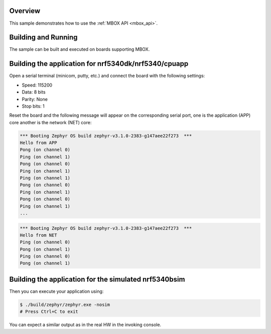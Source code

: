 .. zephyr:code-sample:: mbox
   :name: MBOX
   :relevant-api: mbox_interface

   Perform inter-processor mailbox communication using the MBOX API.

Overview
********

This sample demonstrates how to use the :ref:`MBOX API <mbox_api>`.

Building and Running
********************

The sample can be built and executed on boards supporting MBOX.

Building the application for nrf5340dk/nrf5340/cpuapp
*****************************************************

.. zephyr-app-commands::
   :zephyr-app: samples/drivers/mbox/
   :board: nrf5340dk/nrf5340/cpuapp
   :goals: debug
   :west-args: --sysbuild

Open a serial terminal (minicom, putty, etc.) and connect the board with the
following settings:

- Speed: 115200
- Data: 8 bits
- Parity: None
- Stop bits: 1

Reset the board and the following message will appear on the corresponding
serial port, one is the application (APP) core another is the network (NET)
core:

.. code-block:: console

   *** Booting Zephyr OS build zephyr-v3.1.0-2383-g147aee22f273  ***
   Hello from APP
   Pong (on channel 0)
   Ping (on channel 1)
   Pong (on channel 0)
   Ping (on channel 1)
   Ping (on channel 1)
   Pong (on channel 0)
   Ping (on channel 1)
   Pong (on channel 0)
   Ping (on channel 1)
   ...


.. code-block:: console

   *** Booting Zephyr OS build zephyr-v3.1.0-2383-g147aee22f273  ***
   Hello from NET
   Ping (on channel 0)
   Pong (on channel 1)
   Ping (on channel 0)
   Pong (on channel 1)


Building the application for the simulated nrf5340bsim
******************************************************

.. zephyr-app-commands::
   :zephyr-app: samples/drivers/mbox/
   :host-os: unix
   :board: nrf5340bsim_nrf5340_cpuapp
   :goals: build
   :west-args: --sysbuild

Then you can execute your application using:

.. code-block:: console

   $ ./build/zephyr/zephyr.exe -nosim
   # Press Ctrl+C to exit

You can expect a similar output as in the real HW in the invoking console.
